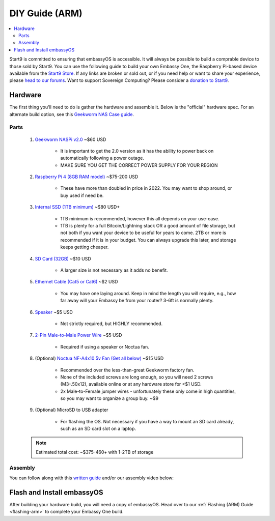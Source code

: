 .. _diy-arm:

===============
DIY Guide (ARM)
===============

.. contents::
    :depth: 2 
    :local:

Start9 is committed to ensuring that embassyOS is accessible.  It will always be possible to build a comprable device to those sold by Start9.  You can use the following guide to build your own Embassy One, the Raspberry Pi-based device available from the `Start9 Store <store.start9.com>`_.  If any links are broken or sold out, or if you need help or want to share your experience, please `head to our forums <https://community.start9.com/>`_.  Want to support Sovereign Computing?  Please consider a `donation to Start9 <https://btcpay.start9.com/apps/2Et1JUmJnDwzKncfVBXvspeXiFsa/crowdfund>`_.

    .. figure:: /_static/images/diy/pi.png
        :width: 40%
        :alt: Raspberry Pi

Hardware
--------
The first thing you'll need to do is gather the hardware and assemble it.  Below is the "official" hardware spec.  For an alternate build option, see this `Geekworm NAS Case guide <https://community.start9.com/t/diy-embassy-using-geekworm-nas-case-w-optional-ups>`_.

Parts
=====
    #. `Geekworm NASPi v2.0 <https://geekworm.com/products/geekworm-naspi-2-5-sata-hdd-ssd-kit-for-raspberry-pi-4-model-b?_pos=2&_sid=06be31b61&_ss=r&variant=39426059731032>`_ ~$60 USD

        - It is important to get the 2.0 version as it has the ability to power back on automatically following a power outage.
        - MAKE SURE YOU GET THE CORRECT POWER SUPPLY FOR YOUR REGION

    #. `Raspberry Pi 4 (8GB RAM model) <https://www.amazon.com/LANDZO-Raspberry-Pi-Model-8gb/dp/B08R87H4RR/>`_ ~$75-200 USD

        - These have more than doubled in price in 2022. You may want to shop around, or buy used if need be.

    #. `Internal SSD (1TB minimum) <https://www.amazon.com/Crucial-MX500-NAND-SATA-Internal/dp/B078211KBB>`_ ~$80 USD+

        - 1TB minimum is recommended, however this all depends on your use-case.
        - 1TB is plenty for a full Bitcoin/Lightning stack OR a good amount of file storage, but not both if you want your device to be useful for years to come. 2TB or more is recommended if it is in your budget.  You can always upgrade this later, and storage keeps getting cheaper.

    #. `SD Card (32GB) <https://www.amazon.com/dp/B07P14QHB7>`_ ~$10 USD

        - A larger size is not necessary as it adds no benefit.

    #. `Ethernet Cable (Cat5 or Cat6) <https://www.amazon.com/Monoprice-Flexboot-Ethernet-Patch-Cable/dp/B00AJHBZLM/>`_ ~$2 USD

        - You may have one laying around. Keep in mind the length you will require, e.g., how far away will your Embassy be from your router? 3-6ft is normally plenty.

    #. `Speaker <https://www.amazon.com/Corporate-Computer-Motherboard-Internal-Speaker/dp/B01527H4W2/>`_ ~$5 USD

        - Not strictly required, but HIGHLY recommended.

    #. `2-Pin Male-to-Male Power Wire <https://geekworm.com/products/usb3-0-connector?variant=33744636674136>`_ ~$5 USD

        - Required if using a speaker or Noctua fan.

    #. (Optional) `Noctua NF-A4x10 5v Fan (Get all below) <https://www.amazon.com/Noctua-Cooling-Bearing-NF-A4X10-FLX-5V/dp/B00NEMGCIA/>`_ ~$15 USD

        - Recommended over the less-than-great Geekworm factory fan.
        - None of the included screws are long enough, so you will need 2 screws (M3-.50x12), available online or at any hardware store for <$1 USD.
        - 2x Male-to-Female jumper wires - unfortunately these only come in high quantities, so you may want to organize a group buy. ~$9

    #. (Optional) MicroSD to USB adapter

        - For flashing the OS. Not necessary if you have a way to mount an SD card already, such as an SD card slot on a laptop.

    .. note:: Estimated total cost: ~$375-460+ with 1-2TB of storage

Assembly
========
You can follow along with this `written guide <https://community.start9.com/t/diy-embassy-one-geekworm-naspi-case>`_ and/or our assembly video below:

    .. youtube:: Z1EW1TVgtow
        :width: 100%

Flash and Install embassyOS
---------------------------
After building your hardware build, you will need a copy of embassyOS.  Head over to our :ref:`Flashing (ARM) Guide <flashing-arm>` to complete your Embassy One build.
